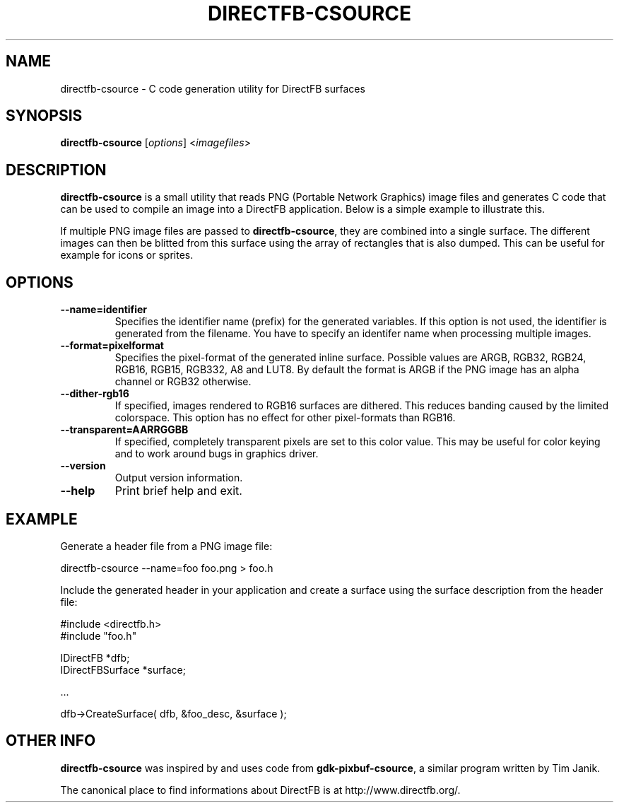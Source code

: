 .\" Hey Emacs! This file is -*- nroff -*- source.
.\"
.\" This manual page is Copyright (C) 2002-2003 Sven Neumann <neo@directfb.org>

.TH DIRECTFB-CSOURCE 1 "14 May 2009" "Version 1.7.0" "DirectFB Manual Pages"

.SH NAME
directfb-csource \- C code generation utility for DirectFB surfaces

.SH SYNOPSIS
\fBdirectfb-csource\fP [\fIoptions\fP] <\fIimagefiles\fP>

.SH DESCRIPTION
\fBdirectfb-csource\fP is a small utility that reads PNG (Portable
Network Graphics) image files and generates C code that can be used to
compile an image into a DirectFB application.  Below is a simple
example to illustrate this.

If multiple PNG image files are passed to \fBdirectfb-csource\fP, they
are combined into a single surface. The different images can then be
blitted from this surface using the array of rectangles that is also
dumped. This can be useful for example for icons or sprites.


.SH OPTIONS
.TP
.B --name=identifier
Specifies the identifier name (prefix) for the generated variables.
If this option is not used, the identifier is generated from the
filename. You have to specify an identifer name when processing
multiple images.

.TP
.B --format=pixelformat
Specifies the pixel-format of the generated inline surface. Possible
values are ARGB, RGB32, RGB24, RGB16, RGB15, RGB332, A8 and LUT8.
By default the format is ARGB if the PNG image has an alpha channel
or RGB32 otherwise.

.TP
.B --dither-rgb16
If specified, images rendered to RGB16 surfaces are dithered. This
reduces banding caused by the limited colorspace. This option has no
effect for other pixel-formats than RGB16.

.TP
.B --transparent=AARRGGBB
If specified, completely transparent pixels are set to this color value.
This may be useful for color keying and to work around bugs in graphics
driver.

.TP
.B --version
Output version information.

.TP
.B --help
Print brief help and exit.


.SH EXAMPLE
Generate a header file from a PNG image file:

	directfb-csource --name=foo foo.png > foo.h

Include the generated header in your application and create a
surface using the surface description from the header file:

  #include <directfb.h>
  #include "foo.h"

  IDirectFB        *dfb;
  IDirectFBSurface *surface;

  ...

  dfb->CreateSurface( dfb, &foo_desc, &surface );


.SH OTHER INFO
\fBdirectfb-csource\fP was inspired by and uses code from
\fBgdk-pixbuf-csource\fP, a similar program written by Tim Janik.

The canonical place to find informations about DirectFB is at
http://www.directfb.org/.
